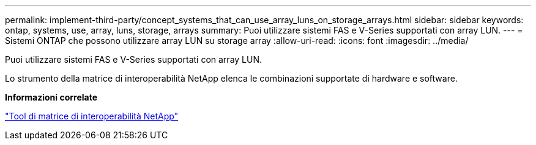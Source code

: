 ---
permalink: implement-third-party/concept_systems_that_can_use_array_luns_on_storage_arrays.html 
sidebar: sidebar 
keywords: ontap, systems, use, array, luns, storage, arrays 
summary: Puoi utilizzare sistemi FAS e V-Series supportati con array LUN. 
---
= Sistemi ONTAP che possono utilizzare array LUN su storage array
:allow-uri-read: 
:icons: font
:imagesdir: ../media/


[role="lead"]
Puoi utilizzare sistemi FAS e V-Series supportati con array LUN.

Lo strumento della matrice di interoperabilità NetApp elenca le combinazioni supportate di hardware e software.

*Informazioni correlate*

https://mysupport.netapp.com/matrix["Tool di matrice di interoperabilità NetApp"]
